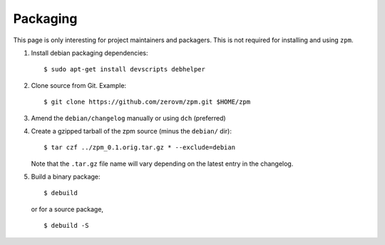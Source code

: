 Packaging
---------

This page is only interesting for project maintainers and packagers.
This is not required for installing and using ``zpm``.

1. Install debian packaging dependencies::

      $ sudo apt-get install devscripts debhelper

2. Clone source from Git. Example::

      $ git clone https://github.com/zerovm/zpm.git $HOME/zpm

3. Amend the ``debian/changelog`` manually or using ``dch`` (preferred)

4. Create a gzipped tarball of the zpm source (minus the ``debian/``
   dir)::

      $ tar czf ../zpm_0.1.orig.tar.gz * --exclude=debian

   Note that the ``.tar.gz`` file name will vary depending on the
   latest entry in the changelog.

5. Build a binary package::

      $ debuild

   or for a source package, ::

      $ debuild -S



